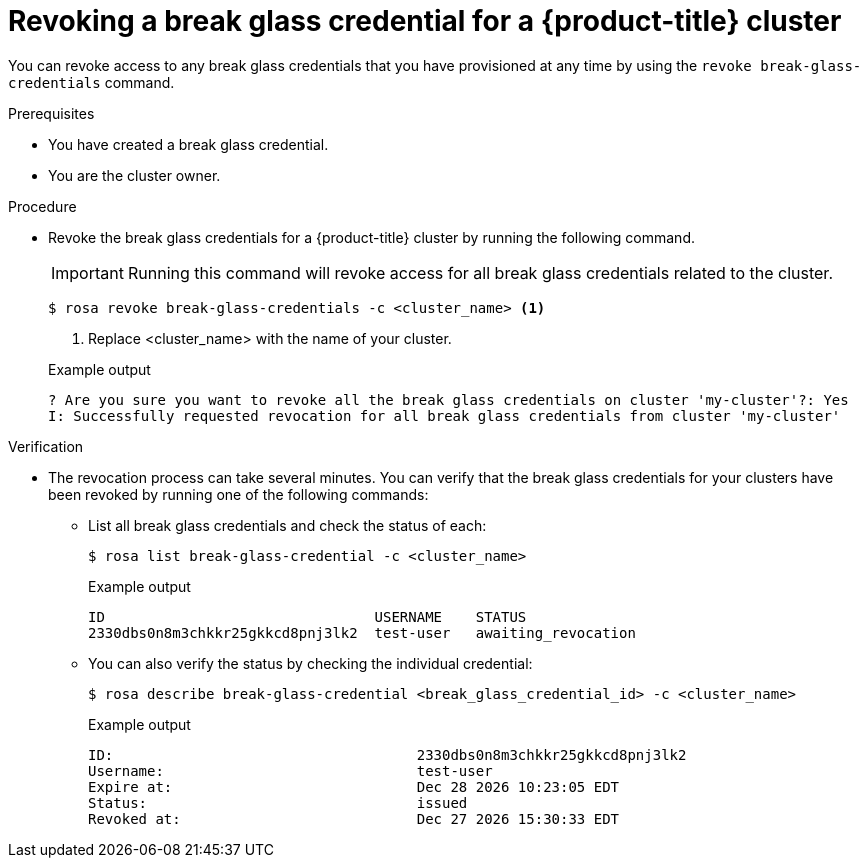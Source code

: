 // Module included in the following assemblies:
//
// * rosa_hcp/rosa-hcp-sts-creating-a-cluster-quickly.adoc
// * rosa_hcp/rosa-hcp-sts-creating-a-cluster-ext-auth.adoc

:_mod-docs-content-type: PROCEDURE
[id="rosa-hcp-sts-revoking-a-break-glass-cred-cli_{context}"]
= Revoking a break glass credential for a {product-title} cluster

You can revoke access to any break glass credentials that you have provisioned at any time by using the `revoke break-glass-credentials` command.

.Prerequisites

* You have created a break glass credential.
* You are the cluster owner.

.Procedure

* Revoke the break glass credentials for a {product-title} cluster by running the following command.
+
[IMPORTANT]
====
Running this command will revoke access for all break glass credentials related to the cluster.
====
+
[source,terminal]
----
$ rosa revoke break-glass-credentials -c <cluster_name> <1>
----
<1> Replace <cluster_name> with the name of your cluster.
+

.Example output

[source,terminal]
----
? Are you sure you want to revoke all the break glass credentials on cluster 'my-cluster'?: Yes
I: Successfully requested revocation for all break glass credentials from cluster 'my-cluster'
----

.Verification

* The revocation process can take several minutes. You can verify that the break glass credentials for your clusters have been revoked by running one of the following commands:
** List all break glass credentials and check the status of each:
+
[source,terminal]
----
$ rosa list break-glass-credential -c <cluster_name>
----
+

.Example output
+
[source,terminal]
----
ID                                USERNAME    STATUS
2330dbs0n8m3chkkr25gkkcd8pnj3lk2  test-user   awaiting_revocation
----
+
** You can also verify the status by checking the individual credential:
+
[source,terminal]
----
$ rosa describe break-glass-credential <break_glass_credential_id> -c <cluster_name>
----
+

.Example output
+
[source,terminal]
----
ID:                                    2330dbs0n8m3chkkr25gkkcd8pnj3lk2
Username:                              test-user
Expire at:                             Dec 28 2026 10:23:05 EDT
Status:                                issued
Revoked at:                            Dec 27 2026 15:30:33 EDT
----

